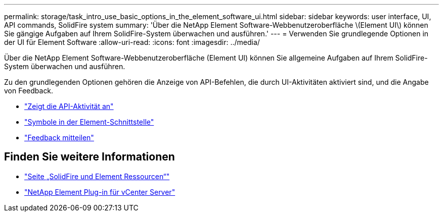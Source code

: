 ---
permalink: storage/task_intro_use_basic_options_in_the_element_software_ui.html 
sidebar: sidebar 
keywords: user interface, UI, API commands, SolidFire system 
summary: 'Über die NetApp Element Software-Webbenutzeroberfläche \(Element UI\) können Sie gängige Aufgaben auf Ihrem SolidFire-System überwachen und ausführen.' 
---
= Verwenden Sie grundlegende Optionen in der UI für Element Software
:allow-uri-read: 
:icons: font
:imagesdir: ../media/


[role="lead"]
Über die NetApp Element Software-Webbenutzeroberfläche (Element UI) können Sie allgemeine Aufgaben auf Ihrem SolidFire-System überwachen und ausführen.

Zu den grundlegenden Optionen gehören die Anzeige von API-Befehlen, die durch UI-Aktivitäten aktiviert sind, und die Angabe von Feedback.

* link:task_intro_view_api_activity_in_real_time.html["Zeigt die API-Aktivität an"]
* link:reference_intro_icon_reference.html["Symbole in der Element-Schnittstelle"]
* link:task_intro_provide_feedback.html["Feedback mitteilen"]




== Finden Sie weitere Informationen

* https://www.netapp.com/data-storage/solidfire/documentation["Seite „SolidFire und Element Ressourcen“"^]
* https://docs.netapp.com/us-en/vcp/index.html["NetApp Element Plug-in für vCenter Server"^]

